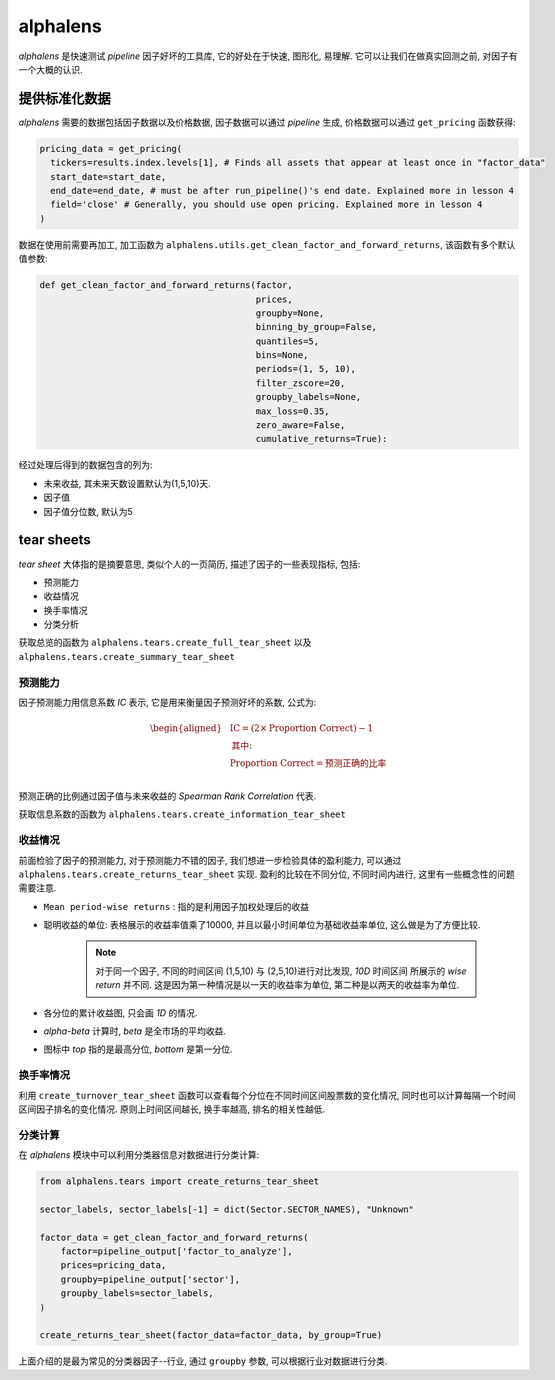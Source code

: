 ==============
alphalens
==============

*alphalens* 是快速测试 *pipeline* 因子好坏的工具库, 它的好处在于快速, 图形化, 易理解.
它可以让我们在做真实回测之前, 对因子有一个大概的认识.

提供标准化数据
===============

*alphalens* 需要的数据包括因子数据以及价格数据, 因子数据可以通过 *pipeline* 生成,
价格数据可以通过 ``get_pricing`` 函数获得:

.. code-block:: python

    pricing_data = get_pricing(
      tickers=results.index.levels[1], # Finds all assets that appear at least once in "factor_data"
      start_date=start_date,
      end_date=end_date, # must be after run_pipeline()'s end date. Explained more in lesson 4
      field='close' # Generally, you should use open pricing. Explained more in lesson 4
    )

数据在使用前需要再加工, 加工函数为 ``alphalens.utils.get_clean_factor_and_forward_returns``,
该函数有多个默认值参数:

.. code-block:: python

    def get_clean_factor_and_forward_returns(factor,
                                             prices,
                                             groupby=None,
                                             binning_by_group=False,
                                             quantiles=5,
                                             bins=None,
                                             periods=(1, 5, 10),
                                             filter_zscore=20,
                                             groupby_labels=None,
                                             max_loss=0.35,
                                             zero_aware=False,
                                             cumulative_returns=True):


经过处理后得到的数据包含的列为:

- 未来收益, 其未来天数设置默认为(1,5,10)天.
- 因子值
- 因子值分位数, 默认为5


tear sheets
=============

*tear sheet* 大体指的是摘要意思, 类似个人的一页简历, 描述了因子的一些表现指标, 包括:

- 预测能力
- 收益情况
- 换手率情况
- 分类分析

获取总览的函数为 ``alphalens.tears.create_full_tear_sheet`` 以及 ``alphalens.tears.create_summary_tear_sheet``

预测能力
------------

因子预测能力用信息系数 *IC* 表示,  它是用来衡量因子预测好坏的系数, 公式为:

.. math::

    \begin{aligned}
        &\text{IC} = (2 \times \text{Proportion Correct}) - 1 \\
        &\textbf{其中:} \\
        &\text{Proportion Correct} = \text{预测正确的比率} \\
    \end{aligned}

预测正确的比例通过因子值与未来收益的 *Spearman Rank Correlation* 代表.

获取信息系数的函数为 ``alphalens.tears.create_information_tear_sheet``

收益情况
-----------
前面检验了因子的预测能力, 对于预测能力不错的因子, 我们想进一步检验具体的盈利能力,
可以通过 ``alphalens.tears.create_returns_tear_sheet`` 实现.
盈利的比较在不同分位, 不同时间内进行, 这里有一些概念性的问题需要注意.

- ``Mean period-wise returns`` : 指的是利用因子加权处理后的收益
- 聪明收益的单位: 表格展示的收益率值乘了10000, 并且以最小时间单位为基础收益率单位, 这么做是为了方便比较.

    .. note::

        对于同一个因子, 不同的时间区间 (1,5,10) 与 (2,5,10)进行对比发现, *10D* 时间区间
        所展示的 *wise return* 并不同. 这是因为第一种情况是以一天的收益率为单位, 第二种是以两天的收益率为单位.

- 各分位的累计收益图, 只会画 *1D* 的情况.
- *alpha-beta* 计算时, *beta* 是全市场的平均收益.
- 图标中 *top* 指的是最高分位, *bottom* 是第一分位.

换手率情况
-----------

利用 ``create_turnover_tear_sheet`` 函数可以查看每个分位在不同时间区间股票数的变化情况,
同时也可以计算每隔一个时间区间因子排名的变化情况. 原则上时间区间越长, 换手率越高, 排名的相关性越低.

分类计算
---------
在 *alphalens* 模块中可以利用分类器信息对数据进行分类计算:

.. code-block:: python

    from alphalens.tears import create_returns_tear_sheet

    sector_labels, sector_labels[-1] = dict(Sector.SECTOR_NAMES), "Unknown"

    factor_data = get_clean_factor_and_forward_returns(
        factor=pipeline_output['factor_to_analyze'],
        prices=pricing_data,
        groupby=pipeline_output['sector'],
        groupby_labels=sector_labels,
    )

    create_returns_tear_sheet(factor_data=factor_data, by_group=True)


上面介绍的是最为常见的分类器因子--行业, 通过 ``groupby`` 参数, 可以根据行业对数据进行分类.
